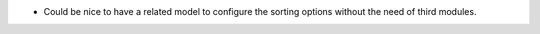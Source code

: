 * Could be nice to have a related model to configure the sorting options without
  the need of third modules.

